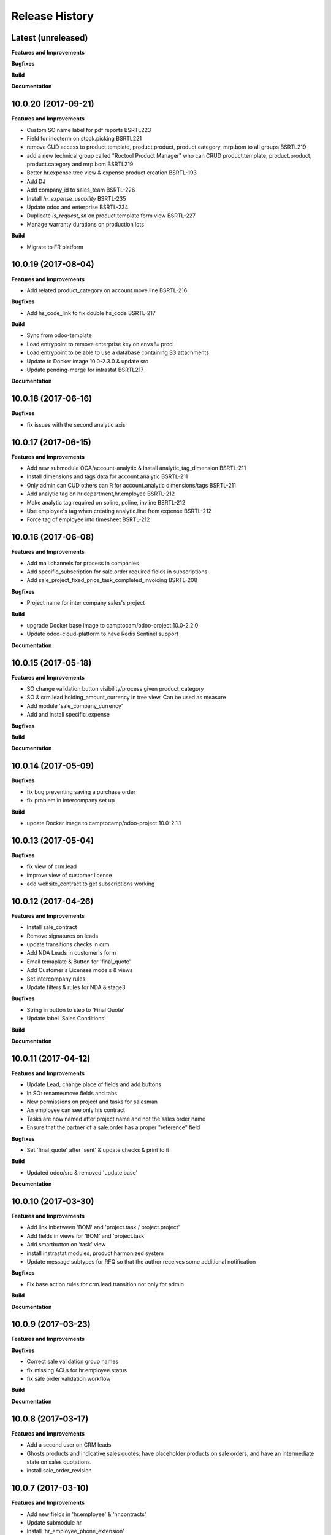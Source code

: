 .. :changelog:

.. Template:

.. 0.0.1 (2016-05-09)
.. ++++++++++++++++++

.. **Features and Improvements**

.. **Bugfixes**

.. **Build**

.. **Documentation**

Release History
---------------


Latest (unreleased)
+++++++++++++++++++

**Features and Improvements**

**Bugfixes**

**Build**

**Documentation**


10.0.20 (2017-09-21)
++++++++++++++++++++

**Features and Improvements**

* Custom SO name label for pdf reports BSRTL223
* Field for incoterm on stock.picking BSRTL221
* remove CUD access to product.template, product.product, product.category, mrp.bom to all groups BSRTL219
* add a new technical group called "Roctool Product Manager" who can CRUD product.template, product.product, product.category and mrp.bom BSRTL219
* Better hr.expense tree view & expense product creation BSRTL-193
* Add DJ
* Add company_id to sales_team BSRTL-226
* Install `hr_expense_usability` BSRTL-235
* Update odoo and enterprise BSRTL-234
* Duplicate `is_request_sn` on product.template form view BSRTL-227
* Manage warranty durations on production lots

**Build**

* Migrate to FR platform


10.0.19 (2017-08-04)
++++++++++++++++++++

**Features and Improvements**

* Add related product_category on account.move.line BSRTL-216

**Bugfixes**

* Add hs_code_link to fix double hs_code BSRTL-217

**Build**

* Sync from odoo-template
* Load entrypoint to remove enterprise key on envs != prod
* Load entrypoint to be able to use a database containing S3 attachments
* Update to Docker image 10.0-2.3.0 & update src
* Update pending-merge for intrastat BSRTL217

**Documentation**


10.0.18 (2017-06-16)
++++++++++++++++++++

**Bugfixes**

* fix issues with the second analytic axis


10.0.17 (2017-06-15)
++++++++++++++++++++

**Features and Improvements**

* Add new submodule OCA/account-analytic & Install analytic_tag_dimension BSRTL-211
* Install dimensions and tags data for account.analytic BSRTL-211
* Only admin can CUD others can R for account.analytic dimensions/tags BSRTL-211
* Add analytic tag on hr.department,hr.employee BSRTL-212
* Make analytic tag required on soline, poline, invline BSRTL-212
* Use employee's tag when creating analytic.line from expense BSRTL-212
* Force tag of employee into timesheet BSRTL-212


10.0.16 (2017-06-08)
++++++++++++++++++++

**Features and Improvements**

* Add mail.channels for process in companies
* Add specific_subscription for sale.order required fields in subscriptions
* Add sale_project_fixed_price_task_completed_invoicing BSRTL-208

**Bugfixes**

* Project name for inter company sales's project

**Build**

* upgrade Docker base image to camptocam/odoo-project:10.0-2.2.0
* Update odoo-cloud-platform to have Redis Sentinel support

**Documentation**


10.0.15 (2017-05-18)
++++++++++++++++++++

**Features and Improvements**

* SO change validation button visibility/process given product_category
* SO & crm.lead holding_amount_currency in tree view. Can be used as measure
* Add module 'sale_company_currency'
* Add and install specific_expense

**Bugfixes**

**Build**

**Documentation**


10.0.14 (2017-05-09)
++++++++++++++++++++

**Bugfixes**

* fix bug preventing saving a purchase order
* fix problem in intercompany set up

**Build**

* update Docker image to camptocamp/odoo-project:10.0-2.1.1


10.0.13 (2017-05-04)
++++++++++++++++++++

**Bugfixes**

* fix view of crm.lead
* improve view of customer license
* add website_contract to get subscriptions working

10.0.12 (2017-04-26)
++++++++++++++++++++

**Features and Improvements**

* Install sale_contract
* Remove signatures on leads
* update transitions checks in crm
* Add NDA Leads in customer's form
* Email temaplate & Button for 'final_quote'
* Add Customer's Licenses models & views
* Set intercompany rules
* Update filters & rules for NDA & stage3

**Bugfixes**

* String in button to step to 'Final Quote'
* Update label 'Sales Conditions'

**Build**

**Documentation**


10.0.11 (2017-04-12)
++++++++++++++++++++

**Features and Improvements**

* Update Lead, change place of fields and add buttons
* In SO: rename/move fields and tabs
* New permissions on project and tasks for salesman
* An employee can see only his contract
* Tasks are now named after project name and not the sales order name
* Ensure that the partner of a sale.order has a proper "reference" field

**Bugfixes**

* Set 'final_quote' after 'sent' & update checks & print to it

**Build**

* Updated odoo/src & removed 'update base'

**Documentation**


10.0.10 (2017-03-30)
++++++++++++++++++++

**Features and Improvements**

* Add link inbetween 'BOM' and 'project.task / project.project'
* Add fields in views for 'BOM' and 'project.task'
* Add smartbutton on 'task' view
* install instrastat modules, product harmonized system
* Update message subtypes for RFQ so that the author receives some additional
  notification

**Bugfixes**

* Fix base.action.rules for crm.lead transition not only for admin

**Build**

**Documentation**


10.0.9 (2017-03-23)
+++++++++++++++++++

**Features and Improvements**

**Bugfixes**

* Correct sale validation group names
* fix missing ACLs for hr.employee.status
* fix sale order validation workflow

**Build**

**Documentation**


10.0.8 (2017-03-17)
+++++++++++++++++++

**Features and Improvements**

* Add a second user on CRM leads
* Ghosts products and indicative sales quotes: have placeholder products on
  sale orders, and have an intermediate state on sales quotations.
* install sale_order_revision


10.0.7 (2017-03-10)
+++++++++++++++++++

**Features and Improvements**

* Add new fields in 'hr.employee' & 'hr.contracts'
* Update submodule hr
* Install 'hr_employee_phone_extension'
* Install hr_emergency_contact
* Install hr_contract_reference
* Install hr_employee_birth_name
* Install hr_experience
* Install hr_seniority
* Activate PO Double validation
* Add PO double validation view filters & security
* Add Check analytic account in PO validation
* Activate lots and serial number
* Change sequence for 'stock.production.lot'
* Add SN in PO report
* Install dropshipping
* Install FEDEX delivery
* Install sales layout and product set

**Bugfixes**

**Build**

**Documentation**


10.0.6 (2017-03-02)
+++++++++++++++++++

**Features and Improvements**

* Activate PO Double validation
* Add PO double validation view filters & security
* Add Check analytic account in PO validation
* Activate lots and serial number


10.0.5 (2017-02-21)
+++++++++++++++++++

**Features and Improvements**

* users with correct groups (taken from integration instance)
* install ``hr_maintenance`` and ``maintenance`` modules

**Bugfixes**

**Build**

**Documentation**


10.0.4 (2017-02-16)
+++++++++++++++++++

**Features and Improvements**

* Add product options on SO
* Configure margin on SO
* Install ``sale_order_revision``
* Install modules to manage margins on sale
* Install COA for Japan (Odoo fixed)
* Configure Base action rules, filters and server actions to be able to block
    or trigger actions when changing stage
* Manage option lines on sale orders


10.0.3 (2017-01-24)
+++++++++++++++++++

**Features and Improvements**

* import products


10.0.1 (2017-01-11)
+++++++++++++++++++

*Features and Improvements*

* initial setup
